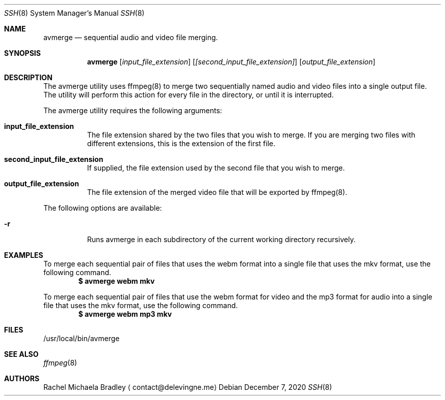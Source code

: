 .\" Copyright (c) 2020, Rachel Michaela Bradley
.\" All rights reserved.
.\"
.\" Redistribution and use in source and binary forms, with or without
.\" modification, are permitted provided that the following conditions are met:
.\"
.\" 1. Redistributions of source code must retain the above copyright notice, 
.\"   this list of conditions and the following disclaimer.
.\"
.\" 2. Redistributions in binary form must reproduce the above copyright notice,
.\"    this list of conditions and the following disclaimer in the documentation
.\"    and/or other materials provided with the distribution.
.\"
.\" THIS SOFTWARE IS PROVIDED BY THE COPYRIGHT HOLDERS AND CONTRIBUTORS "AS IS"
.\" AND ANY EXPRESS OR IMPLIED WARRANTIES, INCLUDING, BUT NOT LIMITED TO, THE
.\" IMPLIED WARRANTIES OF MERCHANTABILITY AND FITNESS FOR A PARTICULAR PURPOSE 
.\" ARE DISCLAIMED. IN NO EVENT SHALL THE COPYRIGHT HOLDER OR CONTRIBUTORS BE 
.\" LIABLE FOR ANY DIRECT, INDIRECT, INCIDENTAL, SPECIAL, EXEMPLARY, OR 
.\" CONSEQUENTIAL DAMAGES (INCLUDING, BUT NOT LIMITED TO, PROCUREMENT OF 
.\" SUBSTITUTE GOODS OR SERVICES; LOSS OF USE, DATA, OR PROFITS; OR BUSINESS 
.\" INTERRUPTION) HOWEVER CAUSED AND ON ANY THEORY OF LIABILITY, WHETHER IN 
.\" CONTRACT, STRICT LIABILITY, OR TORT (INCLUDING NEGLIGENCE OR OTHERWISE) 
.\" ARISING IN ANY WAY OUT OF THE USE OF THIS SOFTWARE, EVEN IF ADVISED OF THE
.\" POSSIBILITY OF SUCH DAMAGE.
.Dd December 7, 2020
.Dt SSH 8
.Os
.Sh NAME
.Nm avmerge
.Nd sequential audio and video file merging.
.Sh SYNOPSIS
.Nm 
.Op Ar input_file_extension
.Op Ar [second_input_file_extension]
.Op Ar output_file_extension
.Sh DESCRIPTION
The avmerge utility uses ffmpeg(8) to merge two sequentially named audio and
video files into a single output file. The utility will perform this action
for every file in the directory, or until it is interrupted.
.Pp
The avmerge utility requires the following arguments:
.Bl -tag -width indent
.It Sy input_file_extension
The file extension shared by the two files that you wish to merge. If you
are merging two files with different extensions, this is the extension of the
first file.
.It Sy second_input_file_extension
If supplied, the file extension used by the second file that you wish to merge.
.It Sy output_file_extension
The file extension of the merged video file that will be exported by ffmpeg(8).
.El
.Pp
The following options are available:
.Bl -tag -width indent
.It Sy -r
Runs avmerge in each subdirectory of the current working directory recursively.
.El
.Sh EXAMPLES
To merge each sequential pair of files that uses the webm format into a single
file that uses the mkv format, use the following command.
.Dl $ avmerge webm mkv
.Pp
To merge each sequential pair of files that use the webm format for video and 
the mp3 format for audio into a single file that uses the mkv format, use the
following command.
.Dl $ avmerge webm mp3 mkv
.Sh FILES
/usr/local/bin/avmerge
.Sh SEE ALSO
.Xr ffmpeg 8
.Sh AUTHORS
.An Rachel Michaela Bradley
.Aq contact@delevingne.me